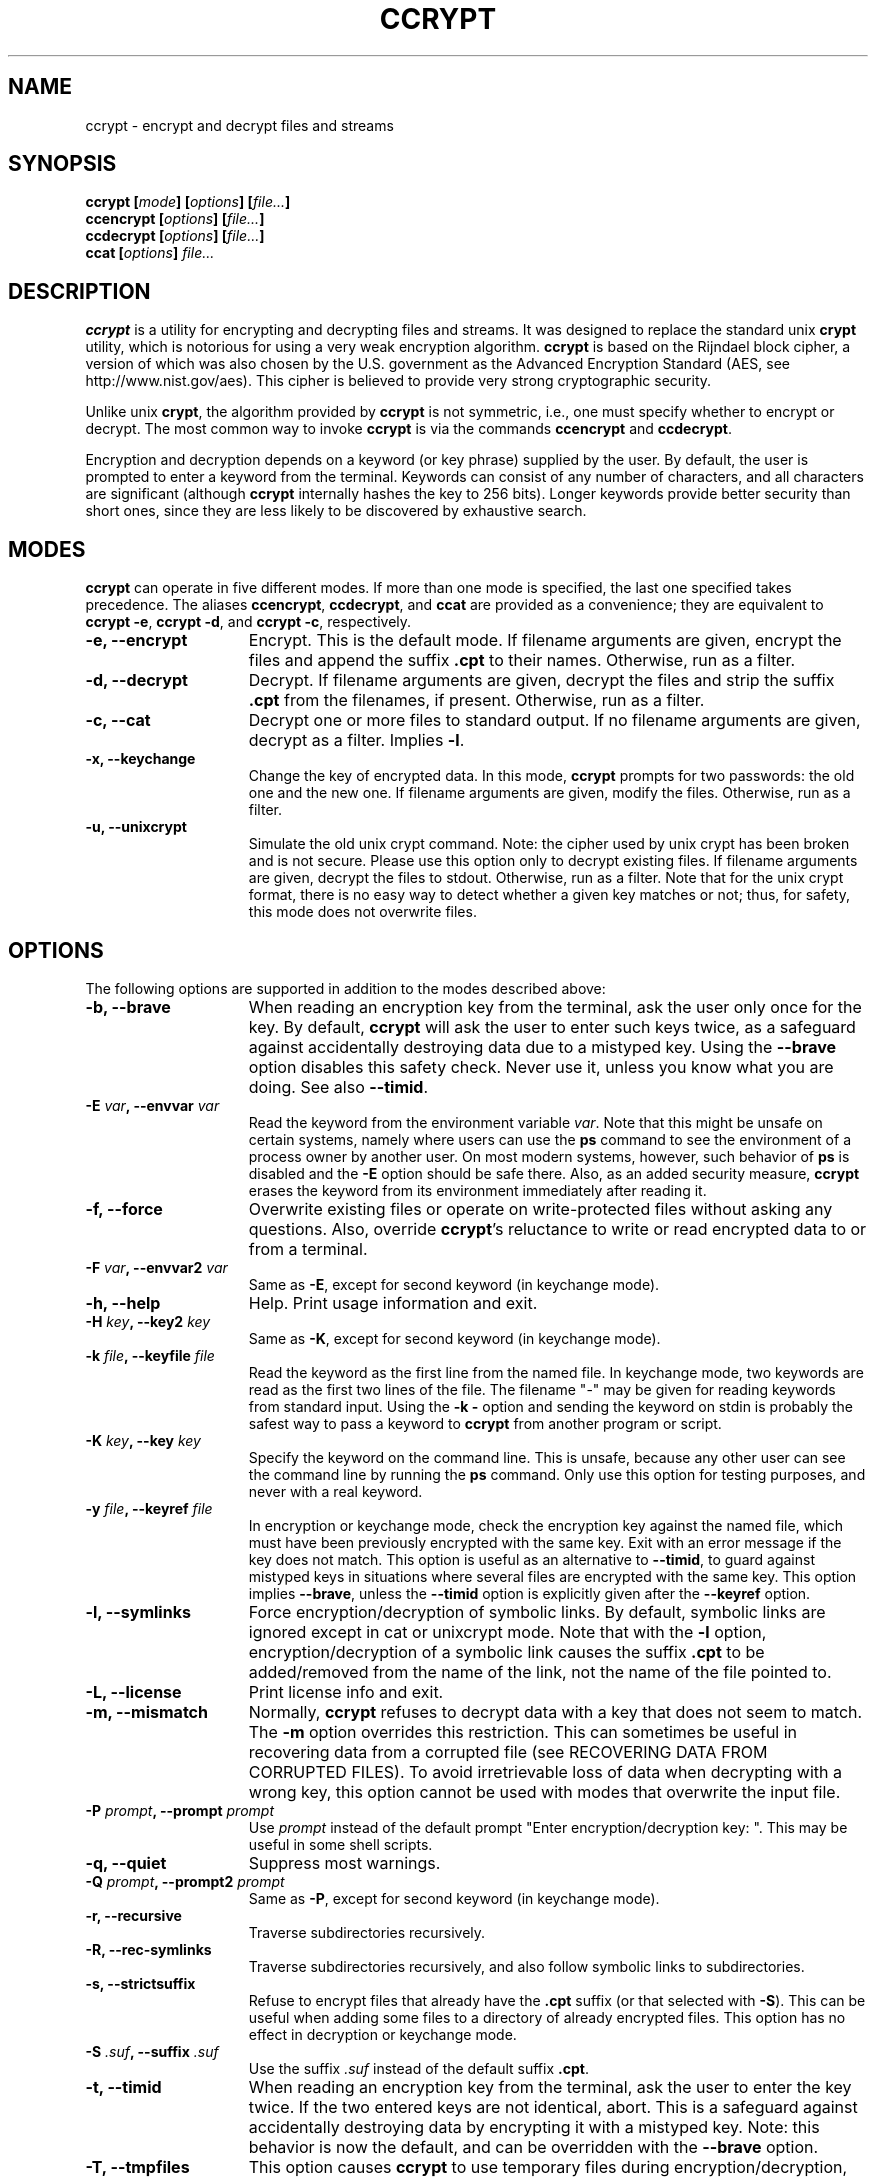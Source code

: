 .\" Copyright (C) 2000-2012 Peter Selinger.
.\" This file is part of ccrypt. It is free software and it is covered
.\" by the GNU general public license. See the file COPYING for details.

.\" $Id: ccrypt.1.in 305 2012-10-11 12:41:22Z selinger $
.TH CCRYPT 1 "October 2012" "Version 1.10" "Encryption"
.SH NAME
ccrypt \- encrypt and decrypt files and streams 
.SH SYNOPSIS

.nf
.B ccrypt [\fImode\fP] [\fIoptions\fP] [\fIfile...\fP]
.B ccencrypt [\fIoptions\fP] [\fIfile...\fP]
.B ccdecrypt [\fIoptions\fP] [\fIfile...\fP]
.B ccat [\fIoptions\fP] \fIfile...\fP
.fi
.SH DESCRIPTION

\fBccrypt\fP is a utility for encrypting and decrypting files and
streams. It was designed to replace the standard unix \fBcrypt\fP
utility, which is notorious for using a very weak encryption
algorithm.  \fBccrypt\fP is based on the Rijndael block cipher, a
version of which was also chosen by the U.S. government as the
Advanced Encryption Standard (AES, see http://www.nist.gov/aes). This
cipher is believed to provide very strong cryptographic security.

Unlike unix \fBcrypt\fP, the algorithm provided by \fBccrypt\fP is
not symmetric, i.e., one must specify whether to encrypt or
decrypt. The most common way to invoke \fBccrypt\fP is via the
commands \fBccencrypt\fP and \fBccdecrypt\fP.

Encryption and decryption depends on a keyword (or key phrase)
supplied by the user. By default, the user is prompted to enter a
keyword from the terminal. Keywords can consist of any number of
characters, and all characters are significant (although \fBccrypt\fP
internally hashes the key to 256 bits). Longer keywords provide better
security than short ones, since they are less likely to be discovered
by exhaustive search.
.SH MODES

\fBccrypt\fP can operate in five different modes.  If more than one
mode is specified, the last one specified takes precedence. The
aliases \fBccencrypt\fP, \fBccdecrypt\fP, and \fBccat\fP
are provided as a convenience; they are equivalent to \fBccrypt -e\fP,
\fBccrypt -d\fP, and \fBccrypt -c\fP, respectively.
.TP 15
.B -e, --encrypt
Encrypt. This is the default mode. If filename arguments are given,
encrypt the files and append the suffix \fB.cpt\fP to their
names. Otherwise, run as a filter. 
.TP
.B -d, --decrypt
Decrypt. If filename arguments are given, decrypt the files and strip
the suffix \fB.cpt\fP from the filenames, if present. Otherwise, run
as a filter.
.TP
.B -c, --cat
Decrypt one or more files to standard output. If no filename arguments
are given, decrypt as a filter. Implies \fB-l\fP.
.TP
.B -x, --keychange
Change the key of encrypted data. In this mode, \fBccrypt\fP prompts
for two passwords: the old one and the new one.  If filename arguments
are given, modify the files. Otherwise, run as a filter.
.TP
.B -u, --unixcrypt
Simulate the old unix crypt command. Note: the cipher used by unix
crypt has been broken and is not secure. Please use this option only
to decrypt existing files.  If filename arguments are given, decrypt
the files to stdout. Otherwise, run as a filter. Note that for the
unix crypt format, there is no easy way to detect whether a given key
matches or not; thus, for safety, this mode does not overwrite files.
.PD
.SH OPTIONS

The following options are supported in addition to the modes described
above:
.TP 15
.B -b, --brave
When reading an encryption key from the terminal, ask the user only
once for the key. By default, \fBccrypt\fP will ask the user to enter
such keys twice, as a safeguard against accidentally destroying data
due to a mistyped key. Using the \fB--brave\fP option disables this
safety check. Never use it, unless you know what you are doing. See
also \fB--timid\fP.
.TP
.B -E \fIvar\fP, --envvar \fIvar\fP
Read the keyword from the environment variable \fIvar\fP.
Note that this might be unsafe on certain systems, namely where
users can use the \fBps\fP command to see the environment of a process
owner by another user. On most modern systems, however, such behavior
of \fBps\fP is disabled and the \fB-E\fP option should be safe there.
Also, as an added security measure, \fBccrypt\fP erases the keyword
from its environment immediately after reading it.
.TP
.B -f, --force
Overwrite existing files or operate on write-protected files without
asking any questions. Also, override \fBccrypt\fP's reluctance to
write or read encrypted data to or from a terminal. 
.TP
.B -F \fIvar\fP, --envvar2 \fIvar\fP
Same as \fB-E\fP, except for second keyword (in keychange mode).
.TP
.B -h, --help
Help. Print usage information and exit.
.TP
.B -H \fIkey\fP, --key2 \fIkey\fP
Same as \fB-K\fP, except for second keyword (in keychange mode).
.TP
.B -k \fIfile\fP, --keyfile \fIfile\fP
Read the keyword as the first line from the named file. In keychange
mode, two keywords are read as the first two lines of the file. The
filename "-" may be given for reading keywords from standard input.
Using the \fB-k -\fP option and sending the keyword on stdin is
probably the safest way to pass a keyword to \fBccrypt\fP from another
program or script.
.TP
.B -K \fIkey\fP, --key \fIkey\fP
Specify the keyword on the command line. This is unsafe, because any
other user can see the command line by running the \fBps\fP command.
Only use this option for testing purposes, and never with a real
keyword.
.TP
.B -y \fIfile\fP, --keyref \fIfile\fP
In encryption or keychange mode, check the encryption key against the
named file, which must have been previously encrypted with the same
key. Exit with an error message if the key does not match. This option
is useful as an alternative to \fB--timid\fP, to guard against
mistyped keys in situations where several files are encrypted with the
same key. This option implies \fB--brave\fP, unless the \fB--timid\fP 
option is explicitly given after the \fB--keyref\fP option.
.TP
.B -l, --symlinks
Force encryption/decryption of symbolic links. By default, symbolic
links are ignored except in cat or unixcrypt mode. Note
that with the \fB-l\fP option, encryption/decryption of a symbolic
link causes the suffix \fB.cpt\fP to be added/removed from the name
of the link, not the name of the file pointed to.
.TP
.B -L, --license
Print license info and exit.
.TP
.B -m, --mismatch
Normally, \fBccrypt\fP refuses to decrypt data with a key that does
not seem to match. The \fB-m\fP option overrides this restriction. This
can sometimes be useful in recovering data from a corrupted file (see
RECOVERING DATA FROM CORRUPTED FILES). To avoid irretrievable loss
of data when decrypting with a wrong key, this option cannot be used
with modes that overwrite the input file.
.TP
.B -P \fIprompt\fP, --prompt \fIprompt\fP
Use \fIprompt\fP instead of the default prompt "Enter
encryption/decryption key: ".  This may be useful in some shell scripts.
.TP
.B -q, --quiet
Suppress most warnings.
.TP
.B -Q \fIprompt\fP, --prompt2 \fIprompt\fP
Same as \fB-P\fP, except for second keyword (in keychange mode).
.TP
.B -r, --recursive
Traverse subdirectories recursively.
.TP
.B -R, --rec-symlinks
Traverse subdirectories recursively, and also follow symbolic links to
subdirectories.
.TP
.B -s, --strictsuffix
Refuse to encrypt files that already have the \fB.cpt\fP suffix (or
that selected with \fB-S\fP). This can be useful when adding some
files to a directory of already encrypted files. This option has no
effect in decryption or keychange mode.
.TP
.B -S \fI.suf\fP, --suffix \fI.suf\fP
Use the suffix \fI.suf\fP instead of the default suffix \fB.cpt\fP.
.TP
.B -t, --timid
When reading an encryption key from the terminal, ask the user to
enter the key twice. If the two entered keys are not identical, abort.
This is a safeguard against accidentally destroying data by encrypting
it with a mistyped key. Note: this behavior is now the default, and
can be overridden with the \fB--brave\fP option.
.TP
.B -T, --tmpfiles
This option causes \fBccrypt\fP to use temporary files during
encryption/decryption, rather than overwriting the file contents
destructively. This 
method leaves the original file contents lying around in unused
sectors of the file system, and thus is less secure than the default
behavior. However, in situations where this loss of security is not
important, the \fB--tmpfiles\fP option can provide a measure of
protection against data being corrupted due to a system crash in the
middle of overwriting a file.
.TP
.B -v, --verbose
Print progress information to stderr.
.TP
.B -V, --version
Print version info and exit.
.TP
.B --
End of options. Any remaining arguments are interpreted as filenames.
This also turns off filter mode, even if zero filenames follow. This
might be useful in the context of shell pattern expansion;
\fBccrypt -- *\fP will behave correctly even if no files match the
pattern \fB*\fP.
.PD
.SH NOTES ON USAGE

The user interface of \fBccrypt\fP intentionally resembles that of GNU
\fBgzip\fP, although it is not identical. When invoked with filename
arguments, \fBccrypt\fP normally modifies the files in place,
overwriting their old content. Unlike \fBgzip\fP, the output is not
first written to a temporary file; instead, the data is literally
overwritten. For encryption, this is usually the desired behavior,
since one does not want copies of the unencrypted data to remain in
hidden places in the file system. The disadvantage is that if
\fBccrypt\fP is interrupted in the middle of writing to a file, the
file will end up in a corrupted, partially encrypted state.  However,
in such cases it is possible to recover most of the data; see
RECOVERING DATA FROM CORRUPTED FILES below. If you want to force
\fBccrypt\fP to use temporary files, use the \fB--tmpfiles\fP option. 

When \fBccrypt\fP receives an interrupt signal (Ctrl-C) while updating
a file in place, it does not exit immediately, but rather delays the
exit until after it finishes writing to the current file. This is to
prevent files from being partially overwritten and thus corrupted. If
you want to force \fBccrypt\fP to exit immediately, just press Ctrl-C
twice quickly.

The encryption algorithm used by \fBccrypt\fP uses a random seed that
is different each time. As a result, encrypting the same file twice
will never yield the same result. The advantage of this method is that
similarities in plaintext do not lead to similarities in ciphertext;
there is no way of telling whether the content of two encrypted files
is similar or not.

Because of the use of a random seed, decrypting and re-encrypting a
file with the same key will not lead to an identical file. It is
primarily for this reason that \fBccrypt\fP refuses to decrypt files
with a non-matching key; if this were allowed, there would be no way
afterwards to restore the original file, and the data would be
irretrievably lost.

When overwriting files, special care is taken with hard links and
symbolic links. Each physical file (i.e., each inode) is processed at
most once, no matter how many paths to it are encountered on the
command line or in subdirectories traversed recursively. For each file
that has multiple hard links, a warning is printed, to alert the user
that not all paths to the file might have been properly renamed.
Symbolic links are ignored except in cat mode, or unless the \fB-l\fP
or \fB-R\fP option is given.

Unlike \fBgzip\fP, \fBccrypt\fP does not complain about files that
have improper suffixes. It is legal to doubly encrypt a file. It is
also legal to decrypt a file that does not have the \fB.cpt\fP
suffix, provided the file contains valid data for the given decryption
key. Use the \fB--strictsuffix\fP option if you want to prevent
\fBccrypt\fP from encrypting files that already have a \fB.cpt\fP
suffix. 

Regarding encryption and compression: encrypted data is statistically
indistinguishable from random data, and thus it cannot be
compressed. But of course it is possible to compress the data first,
then encrypt it. Suggested file suffixes are \fB.gz.cpt\fP 
or \fB.gzc\fP.
.SH RECOVERING DATA FROM CORRUPTED FILES

Encrypted data might be corrupted for a number of reasons. For
instance, a file might have been partially encrypted or decrypted if
\fBccrypt\fP was interrupted while processing the file. Or data might
be corrupted by a software or hardware error, or during transmission
over a network. The encryption algorithm used by \fBccrypt\fP is
designed to allow recovery from errors. In general, only a few bytes
of data will be lost near where the error occurred.

Data encrypted by \fBccrypt\fP can be thought of as a sequence of
32-byte blocks. To decrypt a particular block, \fBccrypt\fP only needs
to know the decryption key, the data of the block itself, and the data
of the block immediately preceding it. \fBccrypt\fP cannot tell
whether a block is corrupted or not, except the very first block,
which is special. Thus, if the encrypted data has been altered in the
middle or near the end of a file, \fBccrypt\fP can be run to decrypt
it as usual, and most of the data will be decrypted correctly, except
near where the corruption occurred.

The very first block of encrypted data is special, because it does not
actually correspond to any plaintext data; this block holds the random
seed generated at encryption time. \fBccrypt\fP also uses the very
first block to decide whether the given keyword matches the data or
not. If the first block has been corrupted, \fBccrypt\fP will likely
decide that the keyword does not match; in such cases, the \fB-m\fP
option can be used to force \fBccrypt\fP to decrypt the data anyway.

If a file contains some encrypted and some unencrypted data, or data
encrypted with two different keys, one should decrypt the entire file
with each applicable key, and then piece together the meaningful parts
manually.

Finally, decryption will only produce meaningful results if the data
is aligned correctly along block boundaries. If the block boundary
information has been lost, one has to try all 32 possibilities.
.SH DESCRIPTION OF THE CIPHER

\fIBlock ciphers\fP operate on data segments of a fixed length.  For
instance, the Rijndael block cipher used in \fBccrypt\fP has a block
length of 32 bytes or 256 bits. Thus, this cipher encrypts 32 bytes
at a time.

\fIStream ciphers\fP operate on data streams of any length. There are
several standard modes for operating a block cipher as a stream
cipher. One such standard is \fICipher Feedback (CFB)\fP, defined in
NIST Special Publication 800-38A and ANSI X3.106-1983. \fBccrypt\fP
implements a stream cipher by operating the Rijndael block cipher in
CFB mode.

Let \fIP[i]\fP and \fIC[i]\fP be the \fIi\fPth block of
the plaintext and ciphertext, respectively. CFB mode specifies that 
.IP
.nf
.I C[i] = P[i] ^ E(k,C[i-1])
.fi
.LP
Here \fI^\fP denotes the bitwise exclusive or function, and
\fIE(k,x)\fP denotes the encryption of the block \fIx\fP under the key
\fIk\fP using the block cipher. Thus, each block of the ciphertext is
calculated from the corresponding block of plaintext and the previous
block of ciphertext. Note that in fact, each byte of \fIP[i]\fP can
be calculated from the corresponding byte of \fIC[i]\fP, so that the
stream cipher can be applied to one byte at a time. In particular, the
stream length need not be a multiple of the block size.

Assuming that blocks are numbered starting from \fI0\fP, a special
"initial" ciphertext block \fIC[-1]\fP is needed to provide the base
case for the above formula. This value \fIC[-1]\fP is called the
\fIinitialization vector\fP or \fIseed\fP. The seed is chosen at
encryption time and written as the first block of the encrypted
stream. It is important that the seed is unpredictable; in particular,
the same seed should never by used more than once.  Otherwise, the two
resulting ciphertext blocks \fIC[0]\fP could be related by a simple
xor to obtain information about the corresponding plaintext blocks
\fIP[0]\fP.  If unpredictable seeds are used, CFB is provably as
secure as the underlying block cipher.

In \fBccrypt\fP, the seed is constructed as follows: first, a nonce is
contructed by hashing a combination of the host name, current time,
process id, and an internal counter into a 28-byte value, using a
cryptographic hash function. The nonce is combined with a fixed
four-byte "magic number", and the resulting 32-byte value is encrypted
by one round of the Rijndael block cipher with the given key. This
encrypted block is used as the seed and appended to the beginning of
the ciphertext. The use of the magic number allows \fBccrypt\fP to
detect non-matching keys before decryption.
.SH SECURITY

\fBccrypt\fP is believed to provide very strong cryptographic
security, equivalent to that of the Rijndael cipher with 256-bit block
size and 256-bit key size. Another version of the Rijndael cipher
(with a smaller block size) is used in the U.S. government's Advanced
Encryption Standard (AES, see http://www.nist.gov/aes). Therefore,
this cipher is very well studied and subject to intensive public
scrutiny.  This scrutiny has a positive effect on the cipher's
security. In particular, if an exploitable weakness in this cipher
were ever discovered, this would become widely publicized.

In practical terms, the security of \fBccrypt\fP means that, without
knowledge of the encryption key, it is effectively impossible to
obtain any information about the plaintext from a given
ciphertext. This is true even if a large number of
plaintext-ciphertext pairs are already known for the same
key. Moreover, because \fBccrypt\fP uses a key size of 256 bits, an
exhaustive search of the key space is not feasible, at least as long
as sufficiently long keys are actually used in practice. No cipher is
secure if users choose insecure keywords.

On the other hand, \fBccrypt\fP does not attempt to provide 
\fIdata integrity\fP, i.e., it will not attempt to detect whether the
ciphertext was modified after encryption. In particular, encrypted
data can be truncated, leaving the corresponding decrypted data also
truncated, but otherwise consistent. If one needs to ensure data
integrity as well as secrecy, this can be achieved by other
methods. The recommended method is to prepend a cryptographic hash
(for instance, an SHA-1 hash) to the data before encryption.

\fBccrypt\fP does not claim to provide any particular safeguards
against information leaking via the local operating system. While
reasonable precautions are taken, there is no guarantee that
keywords and plaintexts have been physically erased after encryption
in completed; parts of such data might still exist in memory or on
disk. \fBccrypt\fP does not currently use privileged memory pages.

When encrypting files, \fBccrypt\fP by default accesses them in
read-write mode. This normally causes the original file to be
physically overwritten, but on some file systems, this might not be
the case.

Note that the use of the \fB-K\fP option is unsafe in a multiuser
environment, because the command line of a process is visible to other
users running the \fBps\fP command. The use of the \fB-E\fP option is
potentially unsafe for the same reason, although recent versions of
\fBps\fP don't tend to display environment information to other users.
The use of the \fB-T\fP option is unsafe for encryption because the
original plaintext will remain in unused sectors of the file system.
.SH EMACS PACKAGE

There is an emacs package for reading and writing encrypted files.
(Note that this package currently only works with emacs, not with
xemacs.)  This package hooks into the low-level file I/O functions of
emacs, prompting the user for a password where appropriate. It is
implemented in much the same way as support for compressed files. If
you have both the ps-ccrypt and jka-compr packages installed, emacs
can open encrypted files and compressed files; however, it does not
currently work for files that are encrypted and compressed.

To use the package, simply load ps-ccrypt, then edit as usual.
When you open a file with the ".cpt" extension, emacs will prompt you
for a password for the file. It will remember the password for the
buffer, and when you save the file later, it will be automatically
encrypted again (provided you save it with a ".cpt" extension). Except
for the password prompt, the operation of the package should be
transparent to the user. The command M-x ccrypt-set-buffer-password can
be used to change the current password of a buffer.

The simplest way to use this package is to include the lines 
.IP 
.nf
(setq load-path (cons "\fIpath\fP" load-path)) 
(require 'ps-ccrypt "ps-ccrypt.el")
.fi 
.LP 
in your .emacs file, where \fIpath\fP is the directory that holds the
file ps-ccrypt.el.

Limitations of the emacs package: there is no guarantee that
unencrypted information cannot leak to the file system; in fact, the
package sometimes writes unencrypted data to temporary files. However,
auto-saved files are normally treated correctly (i.e., encrypted).
For details, see the comments in the file ps-ccrypt.el.
.SH EXIT STATUS

The exit status is 0 on successful completion, and non-zero otherwise.
An exit status of 1 means illegal command line, 2 is out of memory or
another system error, 3 is a fatal i/o error, 4 is a non-matching key
or wrong file format, 6 is interrupt, 7 is mistyped key in
\fB--timid\fP mode, 8 is a non-fatal i/o error, and 9 means that no
key was obtained because the user failed to enter it, or because the
specified keyfile or environment variable could not be read. An exit
status of 10 means that the file specified by the \fB--keyref\fP
option could not be read, or did not match the requested encryption
key.

Fatal i/o errors are those that occur while processing a file that
is already open. Such errors cause ccrypt to abort its operation
immediately with an exit status of 3. Non-fatal i/o errors are those
that occur while handling files that are not already open;
typically, such errors are caused by files that are missing, not
readable, or can't be created.  When encountering a non-fatal i/o
error, ccrypt simply continues to process the next available input
file. The exit status of 8 is delayed until after all the files have
been processed.

Non-matching keys and wrong file formats are also considered non-fatal
errors, and cause ccrypt to continue with processing the next
available input file. In this case, an exit status of 4 is given after
all the files have been processed. If there is a conflict between exit
status 4 and 8, then 8 is returned. 

The former exit status 5 ("wrong file format") has been eliminated,
and is now covered under exit status 4 ("non-matching key or wrong
file format"). Note that ccrypt does not really have a "file format"
in the proper sense of the word; any file of length at least 32 bytes
is potentially a valid encrypted file.
.SH BUGS

While \fBccrypt\fP can handle keywords of arbitrary length, some
operating systems limit the length of an input line to 1024
characters.

The renaming of files (adding or removing the \fB.cpt\fP suffix) can
go wrong if a filename is repeated on the command line.  In this case,
the file is only encrypted/decrypted once, but the suffix may be added
or removed several times. This is because \fBccrypt\fP thinks it
encountered different hardlinks for the same file.

The \fB--strictsuffix\fP option can behave in unexpected ways if one
file has several hardlinks, some of which have the suffix and some of
which don't. In this case, the inode will be encrypted/decrypted, but
the suffix will be changed only for those filenames that allow
it. Similarly, if a file cannot be renamed because a file of the given
name already exists, the file may still be encrypted/decrypted if it
has another hardlink.
.SH VERSION

1.10
.SH AUTHOR

Peter Selinger <selinger at users.sourceforge.net>
.SH COPYRIGHT

Copyright (C) 2000-2012 Peter Selinger

This program is free software; you can redistribute it and/or modify
it under the terms of the GNU General Public License as published by
the Free Software Foundation; either version 2 of the License, or
(at your option) any later version.

This program is distributed in the hope that it will be useful,
but WITHOUT ANY WARRANTY; without even the implied warranty of
MERCHANTABILITY or FITNESS FOR A PARTICULAR PURPOSE.  See the
GNU General Public License for more details.

You should have received a copy of the GNU General Public License
along with this program; if not, write to the Free Software
Foundation, Inc., 59 Temple Place, Suite 330, Boston, MA 02111-1307,
USA. See also http://www.gnu.org/.
